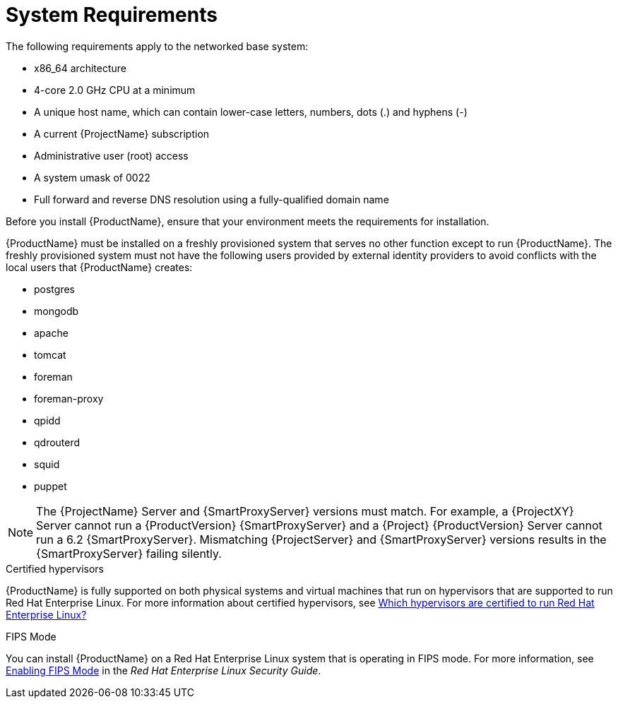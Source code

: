 [id="system-requirements_{context}"]

= System Requirements

The following requirements apply to the networked base system:

* x86_64 architecture
ifeval::["{context}" == "satellite"]
* The latest version of Red Hat Enterprise Linux 7 Server
endif::[]
* 4-core 2.0 GHz CPU at a minimum


ifeval::["{context}" == "satellite"]
* A minimum of 20 GB memory is required for {ProjectServer} to function. In addition, a minimum of 4 GB of swap space is also recommended. {Project} running with less memory than the minimum value might not operate correctly.
endif::[]

ifeval::["{context}" == "capsule"]
* A minimum of 12 GB memory is required for {SmartProxyServer} to function. In addition, a minimum of 4 GB of swap space is also recommended. {SmartProxy} running with less memory than the minimum value might not operate correctly.
endif::[]

* A unique host name, which can contain lower-case letters, numbers, dots (.) and hyphens (-)
* A current {ProjectName} subscription
* Administrative user (root) access
* A system umask of 0022
* Full forward and reverse DNS resolution using a fully-qualified domain name


Before you install {ProductName}, ensure that your environment meets the requirements for installation.

{ProductName} must be installed on a freshly provisioned system that serves no other function except to run {ProductName}. The freshly provisioned system must not have the following users provided by external identity providers to avoid conflicts with the local users that {ProductName} creates:

* postgres
* mongodb
* apache
* tomcat
* foreman
* foreman-proxy
* qpidd
* qdrouterd
* squid
* puppet

NOTE: The {ProjectName} Server and {SmartProxyServer} versions must match. For example, a {ProjectXY} Server cannot run a {ProductVersion} {SmartProxyServer} and a {Project} {ProductVersion} Server cannot run a 6.2 {SmartProxyServer}. Mismatching {ProjectServer} and {SmartProxyServer} versions results in the {SmartProxyServer} failing silently.

ifeval::["{context}" == "capsule"]
For more information on scaling your {SmartProxyServer}s, see https://access.redhat.com/documentation/en-us/red_hat_satellite/{ProductVersion}/html/installing_capsule_server/capsule_server_scalability[{SmartProxyServer} Scalability Considerations].
endif::[]

.Certified hypervisors
{ProductName} is fully supported on both physical systems and virtual machines that run on hypervisors that are supported to run Red{nbsp}Hat Enterprise Linux. For more information about certified hypervisors, see https://access.redhat.com/certified-hypervisors[Which hypervisors are certified to run Red Hat Enterprise Linux?]

.FIPS Mode
You can install {ProductName} on a Red{nbsp}Hat Enterprise Linux system that is operating in FIPS mode. For more information, see https://access.redhat.com/documentation/en-us/red_hat_enterprise_linux/7/html/security_guide/chap-federal_standards_and_regulations#sec-Enabling-FIPS-Mode[Enabling FIPS Mode] in the _Red{nbsp}Hat Enterprise Linux Security Guide_.
